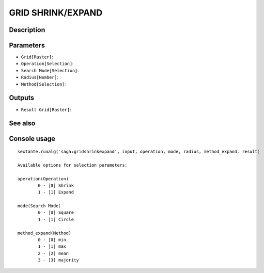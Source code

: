 GRID SHRINK/EXPAND
==================

Description
-----------

Parameters
----------

- ``Grid[Raster]``:
- ``Operation[Selection]``:
- ``Search Mode[Selection]``:
- ``Radius[Number]``:
- ``Method[Selection]``:

Outputs
-------

- ``Result Grid[Raster]``:

See also
---------


Console usage
-------------


::

	sextante.runalg('saga:gridshrinkexpand', input, operation, mode, radius, method_expand, result)

	Available options for selection parameters:

	operation(Operation)
		0 - [0] Shrink
		1 - [1] Expand

	mode(Search Mode)
		0 - [0] Square
		1 - [1] Circle

	method_expand(Method)
		0 - [0] min
		1 - [1] max
		2 - [2] mean
		3 - [3] majority
